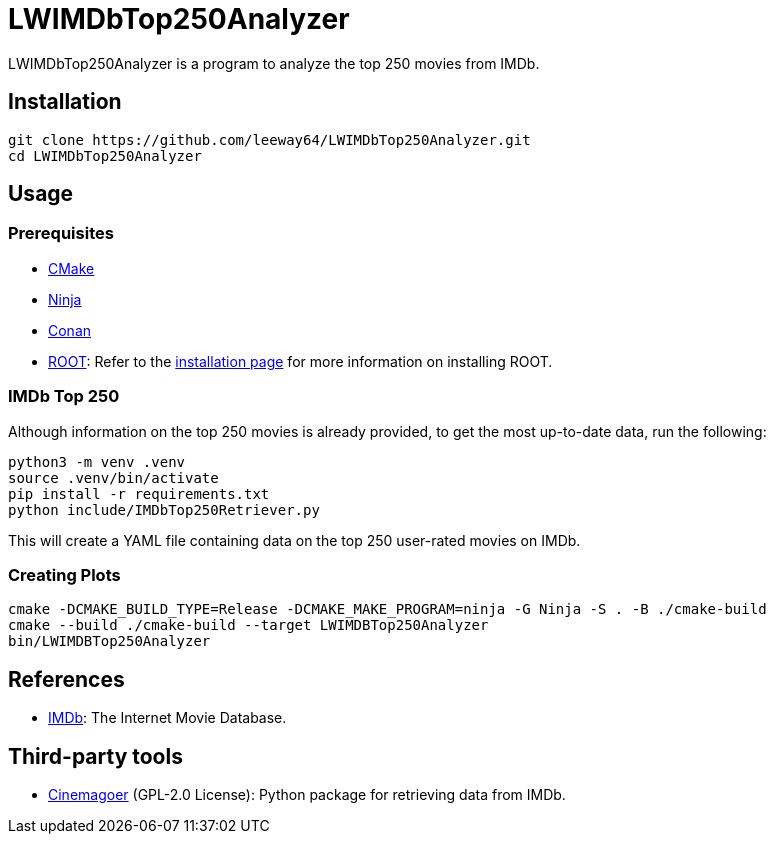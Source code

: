 = LWIMDbTop250Analyzer

LWIMDbTop250Analyzer is a program to analyze the top 250 movies from IMDb.


== Installation

[source, shell]
--------------
git clone https://github.com/leeway64/LWIMDbTop250Analyzer.git
cd LWIMDbTop250Analyzer
--------------


== Usage

=== Prerequisites

* https://cmake.org/[CMake]
* https://ninja-build.org/[Ninja]
* https://conan.io/[Conan]
* https://root.cern/[ROOT]: Refer to the https://root.cern/install/[installation page] for
  more information on installing ROOT.

=== IMDb Top 250

Although information on the top 250 movies is already provided, to get the most up-to-date data, run the following:

[source, shell]
--------------
python3 -m venv .venv
source .venv/bin/activate
pip install -r requirements.txt
python include/IMDbTop250Retriever.py
--------------

This will create a YAML file containing data on the top 250 user-rated movies on IMDb.


=== Creating Plots

[source, shell]
--------------
cmake -DCMAKE_BUILD_TYPE=Release -DCMAKE_MAKE_PROGRAM=ninja -G Ninja -S . -B ./cmake-build
cmake --build ./cmake-build --target LWIMDBTop250Analyzer
bin/LWIMDBTop250Analyzer
--------------


== References

* https://www.imdb.com/[IMDb]: The Internet Movie Database.


== Third-party tools

* https://github.com/cinemagoer/cinemagoer[Cinemagoer] (GPL-2.0 License): Python package for
  retrieving data from IMDb.
